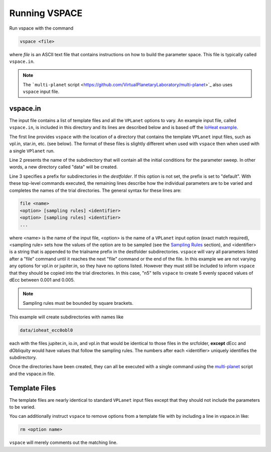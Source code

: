 Running VSPACE
==============

Run vspace with the command

.. code-block:: bash

    vspace <file>

where *file* is an ASCII text file that contains instructions on how to build the parameter space.
This file is typically called ``vspace.in``.

.. note::

    The ```multi-planet`` script <https://github.com/VirtualPlanetaryLaboratory/multi-planet>`_ also uses ``vspace`` input file.

vspace.in
---------

The input file contains a list of template files and all the ``VPLanet`` options to vary.
An example input file, called ``vspace.in``, is included in this directory and its
lines are described below and is based off the 
`IoHeat example <https://virtualplanetarylaboratory.github.io/vplanet/examples/IoHeat.html>`_.

.. code-block:: bash
    :linenos:

    srcfolder .
    destfolder data
    trialname  ioheat

    file   vpl.in

    file   jupiter.in

    file   io.in
    dEcc  [0.001,0.005,n5] ecc
    dObliquity [0,10,n5] obl

The first line provides ``vspace`` with the location of a directory that contains the template
``VPLanet`` input files, such as vpl.in, star.in, etc. (see below). The format of these files
is slightly different when used with ``vspace`` then when used with a single ``VPlanet`` run.


Line 2 presents the name of the subdirectory that will contain all the initial conditions for 
the parameter sweep. In other words, a new directory called "data" will be created.

Line 3 specifies a prefix for subdirectories in the *destfolder*. If this option is not set, the prefix is
set to "default". With these top-level commands executed, the remaining lines describe how the
individual parameters are to be varied and completes the names of the trial directories. The general 
syntax for these lines are:

.. code-block:: bash

    file <name>
    <option> [sampling rules] <identifier>
    <option> [sampling rules] <identifier>
    ...

where <name> is the name of the input file, <option> is the name of a ``VPLanet``
input option (exact match required), <sampling rule> sets how the values of the option 
are to be sampled (see the `Sampling
Rules <sampling>`_ section), and <identifier> is a string that is appended to the trialname
prefix in the destfolder subdirectories. ``vspace`` will vary all parameters listed
after a "file" command until it reaches the next "file" command or the end of the
file. In this example we are not varying any options for vpl.in or jupiter.in, so they have no options
listed. However they must still be included to inform ``vspace`` that they should be copied into the 
trial directories. In this case, "n5" tells ``vspace`` to create 5 evenly spaced values of dEcc between 0.001
and 0.005.

.. note::

    Sampling rules must be bounded by square brackets.

This example will create subdirectories with names like

.. code-block:: bash

    data/ioheat_ecc0obl0

each with the files jupiter.in, io.in, and vpl.in that would be identical to those files
in the srcfolder, **except** dEcc and dObliquity would have values that follow the
sampling rules. The numbers after each <identifier> uniquely identifies the
subdirectory.

Once the directories have been created, they can all be executed with a single command
using the `multi-planet <https://github.com/VirtualPlanetaryLaboratory/multi-planet>`_ script and
the vspace.in file.

Template Files
--------------

The template files are nearly identical to standard ``VPLanet`` input files except
that they should not include the parameters to be varied. 

You can additionally instruct ``vspace`` to remove options from a template file with by including a line in
vspace.in like: 

.. code-block:: bash

    rm <option name>

``vspace`` will merely comments out the matching line.